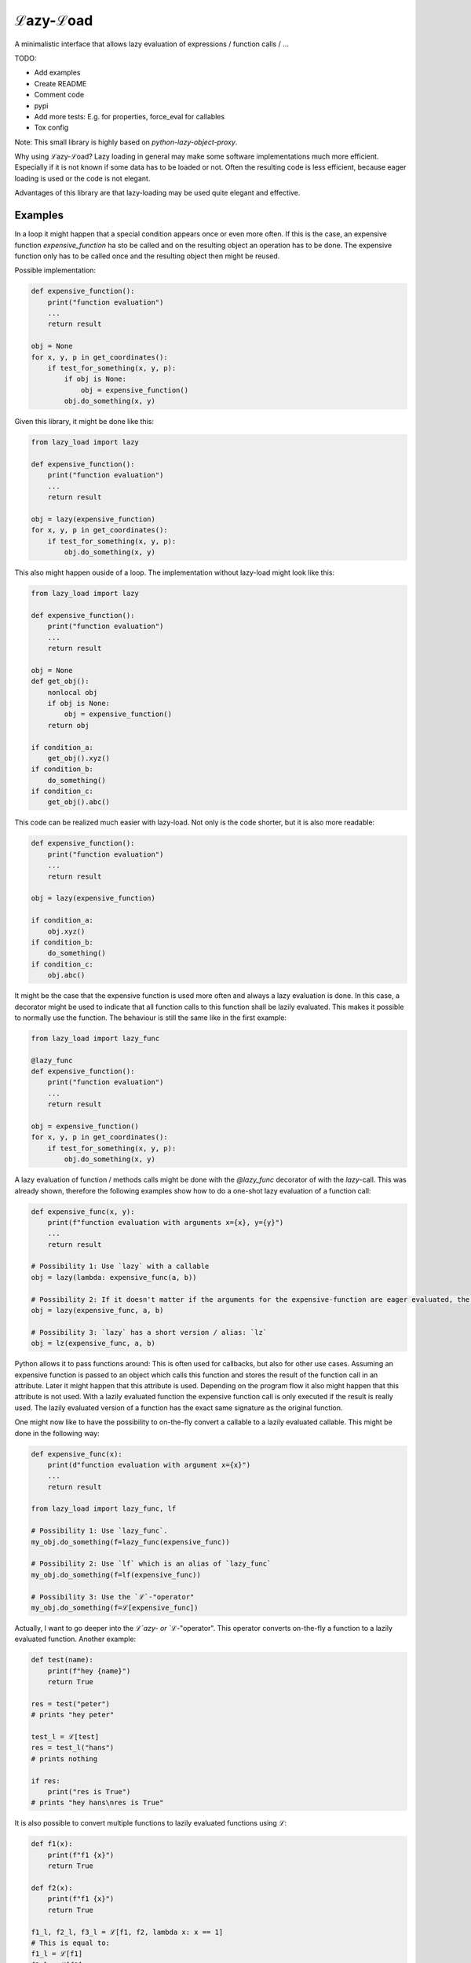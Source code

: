 ℒazy-ℒoad
=========

.. image:: https://img.shields.io/pypi/v/lazy_load.svg
    :target: https://pypi.python.org/pypi/lazy_load
    :alt: Latest PyPI version

.. image:: https://travis-ci.org/kutoga/lazy-load.png
   :target: https://travis-ci.org/kutoga/lazy-load
   :alt: Latest Travis CI build status

A minimalistic interface that allows lazy evaluation of expressions / function calls / ...

TODO:

- Add examples
- Create README
- Comment code
- pypi
- Add more tests: E.g. for properties, force_eval for callables
- Tox config

Note: This small library is highly based on `python-lazy-object-proxy`.

Why using ℒazy-ℒoad? Lazy loading in general may make some software implementations much more efficient.
Especially if it is not known if some data has to be loaded or not. Often the resulting code is less efficient,
because eager loading is used or the code is not elegant.

Advantages of this library are that lazy-loading may be used quite elegant and effective.

Examples
^^^^^^^^

In a loop it might happen that a special condition appears once or even more often. If this is the case,
an expensive function `expensive_function` ha sto be called and on the resulting object an operation has
to be done. The expensive function only has to be called once and the resulting object then might be
reused.

Possible implementation:

.. code:: python

    def expensive_function():
        print("function evaluation")
        ...
        return result

    obj = None
    for x, y, p in get_coordinates():
        if test_for_something(x, y, p):
            if obj is None:
                obj = expensive_function()
            obj.do_something(x, y)

Given this library, it might be done like this:

.. code:: python

    from lazy_load import lazy

    def expensive_function():
        print("function evaluation")
        ...
        return result

    obj = lazy(expensive_function)
    for x, y, p in get_coordinates():
        if test_for_something(x, y, p):
            obj.do_something(x, y)

This also might happen ouside of a loop. The implementation without lazy-load might look like this:

.. code:: python

    from lazy_load import lazy

    def expensive_function():
        print("function evaluation")
        ...
        return result

    obj = None
    def get_obj():
        nonlocal obj
        if obj is None:
            obj = expensive_function()
        return obj

    if condition_a:
        get_obj().xyz()
    if condition_b:
        do_something()
    if condition_c:
        get_obj().abc()

This code can be realized much easier with lazy-load. Not only is the code shorter, but it is also more readable:

.. code:: python

    def expensive_function():
        print("function evaluation")
        ...
        return result

    obj = lazy(expensive_function)

    if condition_a:
        obj.xyz()
    if condition_b:
        do_something()
    if condition_c:
        obj.abc()

It might be the case that the expensive function is used more often and always a lazy evaluation is done.
In this case, a decorator might be used to indicate that all function calls to this function shall be lazily
evaluated. This makes it possible to normally use the function. The behaviour is still the same like in the first example:

.. code:: python

    from lazy_load import lazy_func

    @lazy_func
    def expensive_function():
        print("function evaluation")
        ...
        return result

    obj = expensive_function()
    for x, y, p in get_coordinates():
        if test_for_something(x, y, p):
            obj.do_something(x, y)

A lazy evaluation of function / methods calls might be done with the `@lazy_func` decorator of with the `lazy`-call. This was already
shown, therefore the following examples show how to do a one-shot lazy evaluation of a function call:

.. code:: python

    def expensive_func(x, y):
        print(f"function evaluation with arguments x={x}, y={y}")
        ...
        return result

    # Possibility 1: Use `lazy` with a callable
    obj = lazy(lambda: expensive_func(a, b))

    # Possibility 2: If it doesn't matter if the arguments for the expensive-function are eager evaluated, the call may be simplified:
    obj = lazy(expensive_func, a, b)

    # Possibility 3: `lazy` has a short version / alias: `lz`
    obj = lz(expensive_func, a, b)

Python allows it to pass functions around: This is often used for callbacks, but also for other use cases.
Assuming an expensive function is passed to an object which calls this function and stores the result of
the function call in an attribute. Later it might happen that this attribute is used. Depending on the
program flow it also might happen that this attribute is not used. With a lazily evaluated function the
expensive function call is only executed if the result is really used. The lazily evaluated version of
a function has the exact same signature as the original function.

One might now like to have the possibility to on-the-fly convert a callable to a lazily evaluated callable.
This might be done in the following way:

.. code:: python

    def expensive_func(x):
        print(d"function evaluation with argument x={x}")
        ...
        return result

    from lazy_load import lazy_func, lf

    # Possibility 1: Use `lazy_func`.
    my_obj.do_something(f=lazy_func(expensive_func))

    # Possibility 2: Use `lf` which is an alias of `lazy_func`
    my_obj.do_something(f=lf(expensive_func))

    # Possibility 3: Use the `ℒ`-"operator"
    my_obj.do_something(f=ℒ[expensive_func])

Actually, I want to go deeper into the `ℒ`azy- or `ℒ`-"operator". This operator converts on-the-fly a function
to a lazily evaluated function. Another example:

.. code:: python

    def test(name):
        print(f"hey {name}")
        return True

    res = test("peter")
    # prints "hey peter"

    test_l = ℒ[test]
    res = test_l("hans")
    # prints nothing

    if res:
        print("res is True")
    # prints "hey hans\nres is True"

It is also possible to convert multiple functions to lazily evaluated functions using `ℒ`:

.. code:: python

    def f1(x):
        print(f"f1 {x}")
        return True

    def f2(x):
        print(f"f1 {x}")
        return True

    f1_l, f2_l, f3_l = ℒ[f1, f2, lambda x: x == 1]
    # This is equal to:
    f1_l = ℒ[f1]
    f2_l = ℒ[f2]
    f3_l = ℒ[lambda x: x == 1]

Finally, one might like to decorate a class in a way that all its public methods which have a return
value are lazily evaluated. Public methods are all methods that have a name not starting with `_`.
Methods with a return value are identificated by the given return type hint which must not be `None`.
This behaviour might be done with the `@lazy_class`-decorator (alias: `lc`):

.. code:: python

    @lazy_class
    class MyClass:
        def __init__(self):
            # Method name starts with "_" => is not public; therefore it is eager evaluated
            pass

        def setX(x) -> None:
            # Method does not return a value => therefore it is eager evaluated
            ...

        def do():
            # Method does not hav a return value type hint =>  therefore it is eager evaluated
            ...

        def compute() -> int:
            # Method will always be lazily evaluated
            ...
            return result

Installation
------------



Requirements
^^^^^^^^^^^^

Compatibility
-------------

Licence
-------

Authors
-------

`lazy_load` was written by `Benjamin Bruno Meier <benjamin.meier70@gmail.com>`_.
